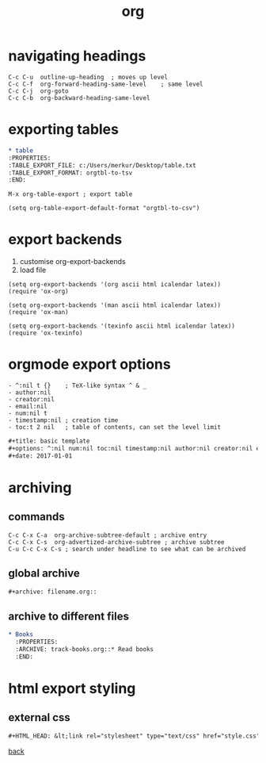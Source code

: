 #+title: org
#+options: ^:nil num:nil author:nil email:nil creator:nil timestamp:nil toc:t
#+options: html-postamble:nil
#+html_head: <link rel="stylesheet" type="text/css" href="../style.css"/>

* navigating headings

#+BEGIN_SRC text
  C-c C-u  outline-up-heading  ; moves up level
  C-c C-f  org-forward-heading-same-level	 ; same level
  C-c C-j  org-goto
  C-c C-b  org-backward-heading-same-level
#+END_SRC

* exporting tables

#+BEGIN_SRC org
  ,* table
  :PROPERTIES:
  :TABLE_EXPORT_FILE: c:/Users/merkur/Desktop/table.txt
  :TABLE_EXPORT_FORMAT: orgtbl-to-tsv
  :END:      
#+END_SRC

#+BEGIN_SRC text
  M-x org-table-export ; export table
#+END_SRC

#+BEGIN_SRC elisp
  (setq org-table-export-default-format "orgtbl-to-csv")
#+END_SRC

* export backends

1) customise org-export-backends
2) load file

#+BEGIN_SRC elisp
  (setq org-export-backends '(org ascii html icalendar latex))
  (require 'ox-org)

  (setq org-export-backends '(man ascii html icalendar latex))
  (require 'ox-man)

  (setq org-export-backends '(texinfo ascii html icalendar latex))
  (require 'ox-texinfo)
#+END_SRC

* orgmode export options

#+BEGIN_SRC text
  - ^:nil t {}    ; TeX-like syntax ^ & _
  - author:nil
  - creator:nil
  - email:nil
  - num:nil t
  - timestamp:nil ; creation time
  - toc:t 2 nil   ; table of contents, can set the level limit
#+END_SRC

#+BEGIN_SRC org
  ,#+title: basic template
  ,#+options: ^:nil num:nil toc:nil timestamp:nil author:nil creator:nil email:nil
  ,#+date: 2017-01-01
#+END_SRC

* archiving

** commands

#+BEGIN_SRC text
  C-c C-x C-a  org-archive-subtree-default ; archive entry
  C-c C-x C-s  org-advertized-archive-subtree ; archive subtree
  C-u C-c C-x C-s ; search under headline to see what can be archived
#+END_SRC

** global archive

#+BEGIN_SRC org
  ,#+archive: filename.org::
#+END_SRC

** archive to different files

#+BEGIN_SRC org
  ,* Books
    :PROPERTIES:
    :ARCHIVE: track-books.org::* Read books
    :END:
#+END_SRC

* html export styling

** external css

#+BEGIN_SRC org
  ,#+HTML_HEAD: &lt;link rel="stylesheet" type="text/css" href="style.css" /&gt;
#+END_SRC

[[../guides.html][back]]
